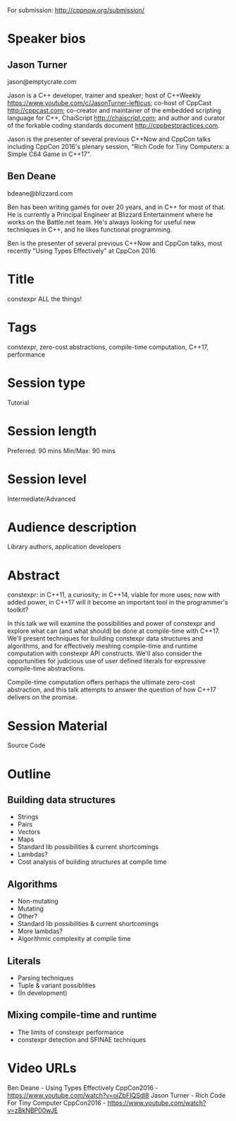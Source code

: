 For submission: http://cppnow.org/submission/

* Speaker bios

** Jason Turner
jason@emptycrate.com

Jason is a C++ developer, trainer and speaker; host of C++Weekly
https://www.youtube.com/c/JasonTurner-lefticus; co-host of CppCast
http://cppcast.com; co-creator and maintainer of the embedded scripting language
for C++, ChaiScript http://chaiscript.com; and author and curator of the
forkable coding standards document http://cppbestpractices.com.

Jason is the presenter of several previous C++Now and CppCon talks including
CppCon 2016's plenary session, "Rich Code for Tiny Computers: a Simple C64 Game
in C++17".

** Ben Deane
bdeane@blizzard.com

Ben has been writing games for over 20 years, and in C++ for most of that. He is
currently a Principal Engineer at Blizzard Entertainment where he works on the
Battle.net team. He's always looking for useful new techniques in C++, and he
likes functional programming.

Ben is the presenter of several previous C++Now and CppCon talks, most recently
"Using Types Effectively" at CppCon 2016.

* Title

constexpr ALL the things!

* Tags

constexpr, zero-cost abstractions, compile-time computation, C++17, performance

* Session type

Tutorial

* Session length

Preferred: 90 mins
Min/Max: 90 mins

* Session level

Intermediate/Advanced

* Audience description

Library authors, application developers

* Abstract

constexpr: in C++11, a curiosity; in C++14, viable for more uses; now with added
power, in C++17 will it become an important tool in the programmer's toolkit?

In this talk we will examine the possibilities and power of constexpr and
explore what can (and what should) be done at compile-time with C++17. We'll
present techniques for building constexpr data structures and algorithms, and
for effectively meshing compile-time and runtime computation with constexpr API
constructs. We'll also consider the opportunities for judicious use of user
defined literals for expressive compile-time abstractions.

Compile-time computation offers perhaps the ultimate zero-cost abstraction, and
this talk attempts to answer the question of how C++17 delivers on the promise.


* Session Material

Source Code


* Outline

** Building data structures
 - Strings
 - Pairs
 - Vectors
 - Maps
 - Standard lib possibilities & current shortcomings
 - Lambdas?
 - Cost analysis of building structures at compile time

** Algorithms
 - Non-mutating
 - Mutating
 - Other?
 - Standard lib possibilities & current shortcomings
 - More lambdas?
 - Algorithmic complexity at compile time

** Literals
 - Parsing techniques
 - Tuple & variant possiblities
 - (In development)

** Mixing compile-time and runtime
 - The limits of constexpr performance
 - constexpr detection and SFINAE techniques


* Video URLs

Ben Deane - Using Types Effectively CppCon2016 - https://www.youtube.com/watch?v=ojZbFIQSdl8
Jason Turner - Rich Code For Tiny Computer CppCon2016 - https://www.youtube.com/watch?v=zBkNBP00wJE


